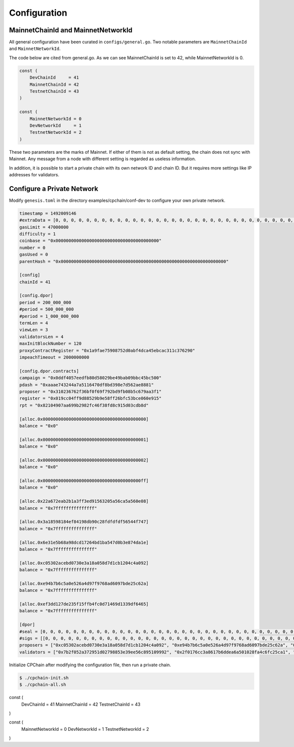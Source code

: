 Configuration
~~~~~~~~~~~~~~~~


MainnetChainId and MainnetNetworkId
------------------------

All general configuration have been curated in ``configs/general.go``.
Two notable parameters are ``MainnetChainId`` and ``MainnetNetworkId``.

The code below are cited from general.go.
As we can see MainnetChainId is set to 42,
while MainnetNetworkId is 0.

.. code-block:: go

    const (
	DevChainId     = 41
	MainnetChainId = 42
	TestnetChainId = 43
    )

    const (
        MainnetNetworkId = 0
        DevNetworkId     = 1
        TestnetNetworkId = 2
    )

These two parameters are the marks of Mainnet.
If either of them is not as default setting,
the chain does not sync with Mainnet.
Any message from a node with different setting is regarded as useless information.


In addition, it is possible to start a private chain with its own network ID and chain ID.
But it requires more settings like IP addresses for validators.





Configure a Private Network
----------------------------------

Modify ``genesis.toml`` in the directory examples/cpchain/conf-dev to configure your own private network.

.. code::

	timestamp = 1492009146
	#extraData = [0, 0, 0, 0, 0, 0, 0, 0, 0, 0, 0, 0, 0, 0, 0, 0, 0, 0, 0, 0, 0, 0, 0, 0, 0, 0, 0, 0, 0, 0, 0, 0]
	gasLimit = 47000000
	difficulty = 1
	coinbase = "0x0000000000000000000000000000000000000000"
	number = 0
	gasUsed = 0
	parentHash = "0x0000000000000000000000000000000000000000000000000000000000000000"

	[config]
	chainId = 41

	[config.dpor]
	period = 200_000_000
	#period = 500_000_000
	#period = 1_000_000_000
	termLen = 4
	viewLen = 3
	validatorsLen = 4
	maxInitBlockNumber = 120
	proxyContractRegister = "0x1a9fae75908752d0abf4dca45ebcac311c376290"
	impeachTimeout = 2000000000

	[config.dpor.contracts]
	campaign = "0x0ddf4057eedfb80d58029be49bab09bbc45bc500"
	pdash = "0xaaae743244a7a5116470df8bd398e7d562ae8881"
	proposer = "0x310236762f36bf0f69f792bd9fb08b5c679aa3f1"
	register = "0x019cc04ff9d88529b9e58ff26bfc53bce060e915"
	rpt = "0x82104907aa699b2982fc46f38fd8c915d03cdb8d"

	[alloc.0x0000000000000000000000000000000000000000]
	balance = "0x0"

	[alloc.0x0000000000000000000000000000000000000001]
	balance = "0x0"

	[alloc.0x0000000000000000000000000000000000000002]
	balance = "0x0"

	[alloc.0x00000000000000000000000000000000000000ff]
	balance = "0x0"

	[alloc.0x22a672eab2b1a3ff3ed91563205a56ca5a560e08]
	balance = "0x7fffffffffffffff"

	[alloc.0x3a18598184ef84198db90c28fdfdfdf56544f747]
	balance = "0x7fffffffffffffff"

	[alloc.0x6e31e5b68a98dcd17264bd1ba547d0b3e874da1e]
	balance = "0x7fffffffffffffff"

	[alloc.0xc05302acebd0730e3a18a058d7d1cb1204c4a092]
	balance = "0x7fffffffffffffff"

	[alloc.0xe94b7b6c5a0e526a4d97f9768ad6097bde25c62a]
	balance = "0x7fffffffffffffff"

	[alloc.0xef3dd127de235f15ffb4fc0d71469d1339df6465]
	balance = "0x7fffffffffffffff"

	[dpor]
	#seal = [0, 0, 0, 0, 0, 0, 0, 0, 0, 0, 0, 0, 0, 0, 0, 0, 0, 0, 0, 0, 0, 0, 0, 0, 0, 0, 0, 0, 0, 0, 0, 0, 0, 0, 0, 0, 0, 0, 0, 0, 0, 0, 0, 0, 0, 0, 0, 0, 0, 0, 0, 0, 0, 0, 0, 0, 0, 0, 0, 0, 0, 0, 0, 0, 0]
	#sigs = [[0, 0, 0, 0, 0, 0, 0, 0, 0, 0, 0, 0, 0, 0, 0, 0, 0, 0, 0, 0, 0, 0, 0, 0, 0, 0, 0, 0, 0, 0, 0, 0, 0, 0, 0, 0, 0, 0, 0, 0, 0, 0, 0, 0, 0, 0, 0, 0, 0, 0, 0, 0, 0, 0, 0, 0, 0, 0, 0, 0, 0, 0, 0, 0, 0], [0, 0, 0, 0, 0, 0, 0, 0, 0, 0, 0, 0, 0, 0, 0, 0, 0, 0, 0, 0, 0, 0, 0, 0, 0, 0, 0, 0, 0, 0, 0, 0, 0, 0, 0, 0, 0, 0, 0, 0, 0, 0, 0, 0, 0, 0, 0, 0, 0, 0, 0, 0, 0, 0, 0, 0, 0, 0, 0, 0, 0, 0, 0, 0, 0], [0, 0, 0, 0, 0, 0, 0, 0, 0, 0, 0, 0, 0, 0, 0, 0, 0, 0, 0, 0, 0, 0, 0, 0, 0, 0, 0, 0, 0, 0, 0, 0, 0, 0, 0, 0, 0, 0, 0, 0, 0, 0, 0, 0, 0, 0, 0, 0, 0, 0, 0, 0, 0, 0, 0, 0, 0, 0, 0, 0, 0, 0, 0, 0, 0], [0, 0, 0, 0, 0, 0, 0, 0, 0, 0, 0, 0, 0, 0, 0, 0, 0, 0, 0, 0, 0, 0, 0, 0, 0, 0, 0, 0, 0, 0, 0, 0, 0, 0, 0, 0, 0, 0, 0, 0, 0, 0, 0, 0, 0, 0, 0, 0, 0, 0, 0, 0, 0, 0, 0, 0, 0, 0, 0, 0, 0, 0, 0, 0, 0]]
	proposers = ["0xc05302acebd0730e3a18a058d7d1cb1204c4a092", "0xe94b7b6c5a0e526a4d97f9768ad6097bde25c62a", "0xef3dd127de235f15ffb4fc0d71469d1339df6465", "0x6e31e5b68a98dcd17264bd1ba547d0b3e874da1e"]
	validators = ["0x7b2f052a372951d02798853e39ee56c895109992", "0x2f0176cc3a8617b6ddea6a501028fa4c6fc25ca1", "0xe4d51117832e84f1d082e9fc12439b771a57e7b2", "0x32bd7c33bb5060a85f361caf20c0bda9075c5d51"]

Initialize CPChain after modifying the configuration file, then run a private chain.

.. code::

    $ ./cpchain-init.sh
    $ ./cpchain-all.sh


const (
	DevChainId     = 41
	MainnetChainId = 42
	TestnetChainId = 43
)

const (
	MainnetNetworkId = 0
	DevNetworkId     = 1
	TestnetNetworkId = 2
)





